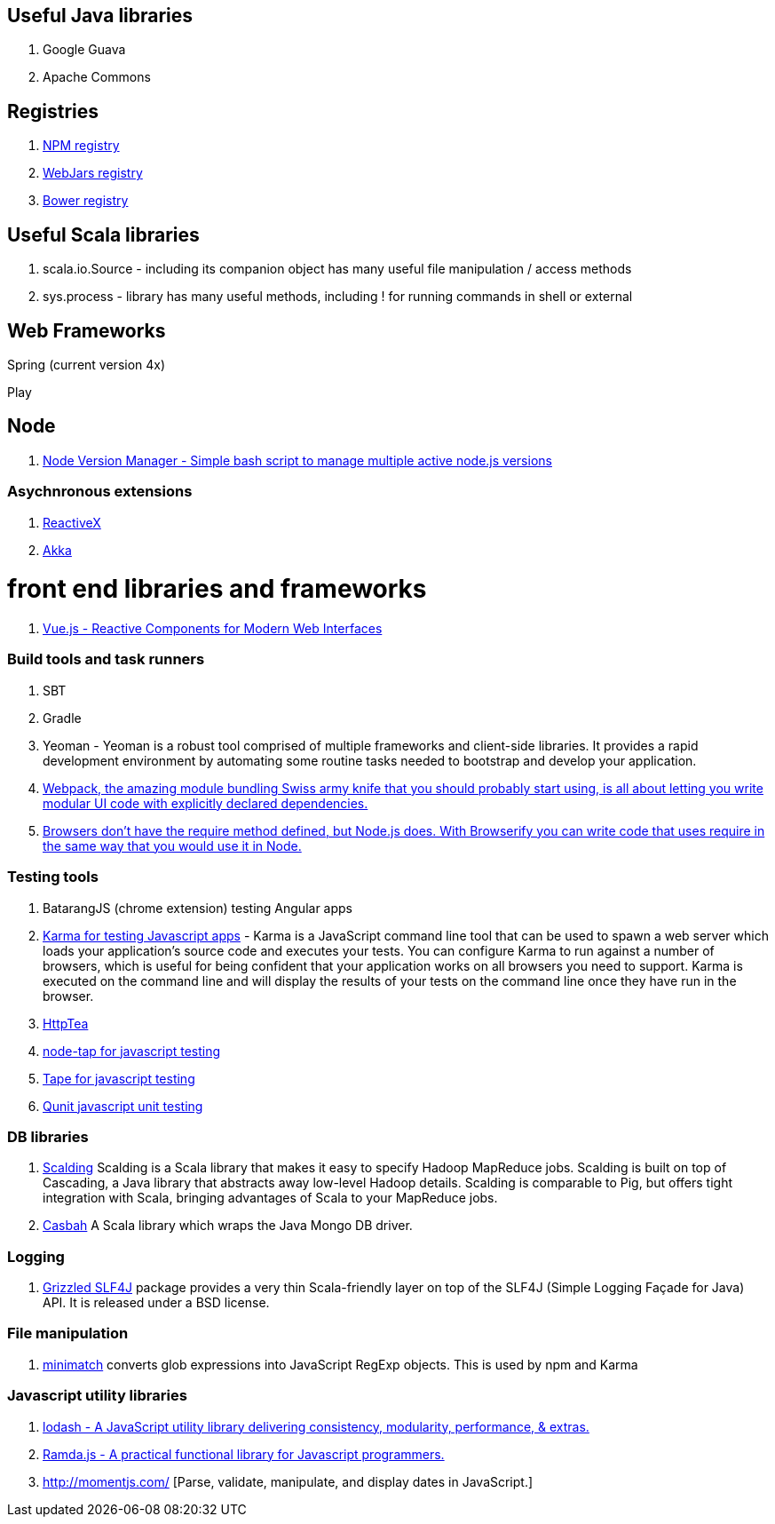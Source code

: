 == Useful Java libraries

. Google Guava
. Apache Commons

== Registries

. https://www.npmjs.com/[NPM registry]
. http://www.webjars.org/[WebJars registry]
. http://bower.io/search/[Bower registry]


== Useful Scala libraries

. scala.io.Source - including its companion object has many useful file manipulation / access methods
. sys.process - library has many useful methods, including ! for running commands in shell or external

== Web Frameworks

Spring (current version 4x)

Play

## Node

. https://github.com/creationix/nvm[Node Version Manager - Simple bash script to manage multiple active node.js versions]

### Asychnronous extensions

. http://reactivex.io/intro.html[ReactiveX]
. http://akka.io[Akka]

# front end libraries and frameworks
. http://vuejs.org/[Vue.js - Reactive Components for Modern Web Interfaces]

### Build tools and task runners

. SBT
. Gradle
. Yeoman - Yeoman is a robust tool comprised of multiple frameworks and client-side libraries. It provides a rapid development
  environment by automating some routine tasks needed to bootstrap and develop your application.
. https://webpack.github.io/[Webpack, the amazing module bundling Swiss army knife that you should probably start using, is all about
  letting you write modular UI code with explicitly declared dependencies.]
. http://browserify.org/#install[Browsers don't have the require method defined, but Node.js does. With Browserify you can write code that uses require in the same way that you would use it in Node.]

### Testing tools

. BatarangJS (chrome extension) testing Angular apps
. http://karma-runner.github.io/0.12/index.html[Karma for testing Javascript apps] - Karma is a JavaScript command line tool
  that can be used to spawn a web server which loads your application's source code
  and executes your tests. You can configure Karma to run against a number of browsers,
  which is useful for being confident that your application works on all browsers you need to support.
  Karma is executed on the command line and will display the results of your
  tests on the command line once they have run in the browser.
. http://httptea.sourceforge.net/[HttpTea]
. https://github.com/isaacs/node-tap[node-tap for javascript testing]
. https://github.com/substack/tape[Tape for javascript testing]
. https://qunitjs.com/[Qunit javascript unit testing]

### DB libraries
. https://github.com/twitter/scalding[Scalding] Scalding is a Scala library that makes it easy to specify Hadoop MapReduce jobs. Scalding is built on top of Cascading, a Java library that abstracts away low-level Hadoop details. Scalding is comparable to Pig, but offers tight integration with Scala, bringing advantages of Scala to your MapReduce jobs.
. https://github.com/mongodb/casbah[Casbah] A Scala library which wraps the Java Mongo DB driver.

### Logging
. http://software.clapper.org/grizzled-slf4j/[ Grizzled SLF4J] package provides a very thin Scala-friendly layer on top of the SLF4J (Simple Logging Façade for Java) API. It is released under a BSD license.

### File manipulation
. https://github.com/isaacs/minimatch[minimatch] converts glob expressions into JavaScript RegExp objects. This is
used by npm and Karma

### Javascript utility libraries

. https://lodash.com/[lodash - A JavaScript utility library delivering consistency, modularity, performance, & extras.]
. http://ramdajs.com/0.19.0/index.html[Ramda.js - A practical functional library for Javascript programmers.]
. http://momentjs.com/ [Parse, validate, manipulate, and display dates in JavaScript.]
